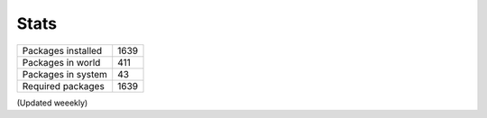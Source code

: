 Stats
-----

+--------------------+------+
| Packages installed | 1639 |
+--------------------+------+
| Packages in world  |  411 |
+--------------------+------+
| Packages in system |   43 |
+--------------------+------+
| Required packages  | 1639 |
+--------------------+------+

(Updated weeekly)
